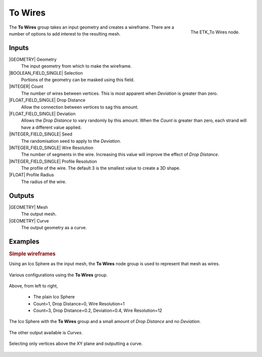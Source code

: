 .. index:: Curves; To Wires
.. _etk-curves-to_wires:

*********
 To Wires
*********

.. figure:: /images/nodes-to_wires.png
   :align: right

   The ETK_To Wires node.

The **To Wires** group takes an input geometry and creates a
wireframe. There are a number of options to add interest to the
resulting mesh.


Inputs
=======

|GEOMETRY| Geometry
   The input geometry from which to make the wireframe.

|BOOLEAN_FIELD_SINGLE| Selection
   Portions of the geometry can be masked using this field.

|INTEGER| Count
   The number of wires between vertices. This is most apparent when
   *Deviation* is greater than zero.

|FLOAT_FIELD_SINGLE| Drop Distance
   Allow the connection between vertices to sag this amount.

|FLOAT_FIELD_SINGLE| Deviation
   Allows the *Drop Distance* to vary randomly by this amount. When the
   *Count* is greater than zero, each strand will have a different
   value applied.

|INTEGER_FIELD_SINGLE| Seed
   The randomisation seed to apply to the *Deviation*.

|INTEGER_FIELD_SINGLE| Wire Resolution
   The number of segments in the wire. Increasing this value will
   improve the effect of *Drop Distance*.

|INTEGER_FIELD_SINGLE| Profile Resolution
   The profile of the wire. The default 3 is the smallest value to
   create a 3D shape.

|FLOAT| Profile Radius
   The radius of the wire.


Outputs
========

|GEOMETRY| Mesh
   The output mesh.

|GEOMETRY| Curve
   The output geometry as a curve.


Examples
========

.. rubric:: Simple wireframes

Using an Ico Sphere as the input mesh, the **To Wires** node group is
used to represent that mesh as wires.


.. figure:: /images/nodes-to_wire_basic_comp.png
   :align: center

   Various configurations using the **To Wires** group.

Above, from left to right,

   * The plain Ico Sphere
   * Count=1, Drop Distance=0, Wire Resolution=1
   * Count=3, Drop Distance=0.2, Deviation=0.4, Wire Resolution=12

.. figure:: /images/nodes-to_wire_basic.png
   :align: center
   :width: 800

   The Ico Sphere with the **To Wires** group and a small amount of
   *Drop Distance* and no *Deviation*.


The other output available is *Curves*.

.. figure:: /images/nodes-to_wire_basic_curves.png
   :align: center
   :width: 800

   Selecting only vertices above the XY plane and outputting a curve.
